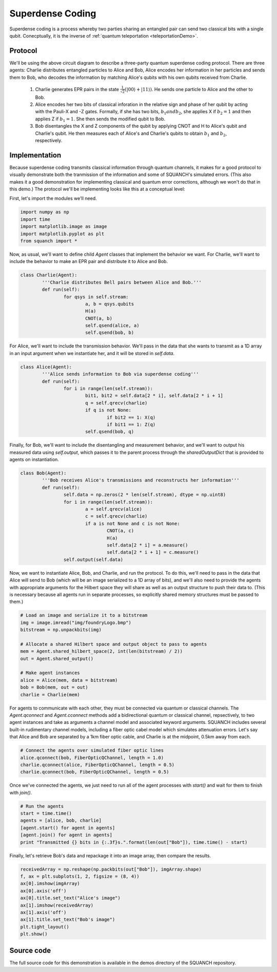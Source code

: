 .. _superdenseCodingDemo:

Superdense Coding
=================

Superdense coding is a process whereby two parties sharing an entangled pair can send two classical bits with a single qubit. Conecptually, it is the inverse of :ref:`quantum teleportation <teleportationDemo>`.

Protocol
--------

.. image:: https://upload.wikimedia.org/wikipedia/commons/b/b7/Superdense_coding.png

We'll be using the above circuit diagram to describe a three-party quantum superdense coding protocol. There are three agents: Charlie distributes entangled particles to Alice and Bob, Alice encodes her information in her particles and sends them to Bob, who decodes the information by matching Alice's qubits with his own qubits received from Charlie.

	1. Charlie generates EPR pairs in the state :math:`\frac{1}{\sqrt{2}} \left (\lvert 00 \rangle + \lvert 11 \rangle \right )`. He sends one particle to Alice and the other to Bob.

	2. Alice encodes her two bits of classical inforation in the relative sign and phase of her qubit by acting with the Pauli-X and -Z gates. Formally, if she has two bits, :math:`b_1 and b_2`, she applies X if :math:`b_2 = 1` and then applies Z if :math:`b_1 = 1`. She then sends the modified qubit to Bob.

	3. Bob disentangles the X and Z components of the qubit by applying CNOT and H to Alice's qubit and Charlie's qubit. He then measures each of Alice's and Charlie's qubits to obtain :math:`b_1` and :math:`b_2`, respectively.

Implementation
--------------

Because superdense coding transmits classical information through quantum channels, it makes for a good protocol to visually demonstrate both the tranmission of the information and some of SQUANCH's simulated errors. (This also makes it a good demonstration for implementing classical and quantum error corrections, although we won't do that in this demo.) The protocol we'll be implementing looks like this at a conceptual level:

.. image:: ../img/superdenseABC.png

First, let's import the modules we'll need.

.. code:: python

	import numpy as np
	import time 
	import matplotlib.image as image
	import matplotlib.pyplot as plt
	from squanch import *

Now, as usual, we'll want to define child `Agent` classes that implement the behavior we want. For Charlie, we'll want to include the behavior to make an EPR pair and distribute it to Alice and Bob.

.. code:: python

	class Charlie(Agent):
		'''Charlie distributes Bell pairs between Alice and Bob.'''
		def run(self):
			for qsys in self.stream:
				a, b = qsys.qubits
				H(a)
				CNOT(a, b)
				self.qsend(alice, a)
				self.qsend(bob, b)

For Alice, we'll want to include the transmission behavior. We'll pass in the data that she wants to transmit as a 1D array in an input argument when we instantiate her, and it will be stored in `self.data`. 

.. code:: python

	class Alice(Agent):
		'''Alice sends information to Bob via superdense coding'''
		def run(self):
			for i in range(len(self.stream)):
				bit1, bit2 = self.data[2 * i], self.data[2 * i + 1]
				q = self.qrecv(charlie)
				if q is not None:
					if bit2 == 1: X(q)
					if bit1 == 1: Z(q)
				self.qsend(bob, q)

Finally, for Bob, we'll want to include the disentangling and measurement behavior, and we'll want to output his measured data using `self.output`, which passes it to the parent process through the `sharedOutputDict` that is provided to agents on instantiation.

.. code:: python

	class Bob(Agent):
		'''Bob receives Alice's transmissions and reconstructs her information'''
		def run(self):
			self.data = np.zeros(2 * len(self.stream), dtype = np.uint8)
			for i in range(len(self.stream)):
				a = self.qrecv(alice)
				c = self.qrecv(charlie)
				if a is not None and c is not None:
					CNOT(a, c)
					H(a)
					self.data[2 * i] = a.measure()
					self.data[2 * i + 1] = c.measure()
			self.output(self.data)

Now, we want to instantiate Alice, Bob, and Charlie, and run the protocol. To do this, we'll need to pass in the data that Alice will send to Bob (which will be an image serialized to a 1D array of bits), and we'll also need to provide the agents with appropriate arguments for the Hilbert space they will share as well as an output structure to push their data to. (This is necessary because all agents run in separate processes, so explicitly shared memory structures must be passed to them.)

.. code:: python 

	# Load an image and serialize it to a bitstream
	img = image.imread("img/foundryLogo.bmp")
	bitstream = np.unpackbits(img)

	# Allocate a shared Hilbert space and output object to pass to agents
	mem = Agent.shared_hilbert_space(2, int(len(bitstream) / 2))
	out = Agent.shared_output()

	# Make agent instances
	alice = Alice(mem, data = bitstream)
	bob = Bob(mem, out = out)
	charlie = Charlie(mem)

For agents to communicate with each other, they must be connected via quantum or classical channels. The `Agent.qconnect` and `Agent.cconnect` methods add a bidirectional quantum or classical channel, repsectively, to two agent instances and take as arguments a channel model and associated keyword arguments. SQUANCH includes several built-in rudimentary channel models, including a fiber optic cabel model which simulates attenuation errors. Let's say that Alice and Bob are separated by a 1km fiber optic cable, and Charlie is at the midpoint, 0.5km away from each.

.. code:: python 

	# Connect the agents over simulated fiber optic lines
	alice.qconnect(bob, FiberOpticQChannel, length = 1.0)
	charlie.qconnect(alice, FiberOpticQChannel, length = 0.5)
	charlie.qconnect(bob, FiberOpticQChannel, length = 0.5)

Once we've connected the agents, we just need to run all of the agent processes with `start()` and wait for them to finish with `join()`.

.. code:: python

	# Run the agents
	start = time.time()
	agents = [alice, bob, charlie]
	[agent.start() for agent in agents]
	[agent.join() for agent in agents] 
	print "Transmitted {} bits in {:.3f}s.".format(len(out["Bob"]), time.time() - start)

Finally, let's retrieve Bob's data and repackage it into an image array, then compare the results.

.. code:: python

	receivedArray = np.reshape(np.packbits(out["Bob"]), imgArray.shape)
	f, ax = plt.subplots(1, 2, figsize = (8, 4))
	ax[0].imshow(imgArray)
	ax[0].axis('off')
	ax[0].title.set_text("Alice's image")
	ax[1].imshow(receivedArray)
	ax[1].axis('off')
	ax[1].title.set_text("Bob's image")
	plt.tight_layout()
	plt.show()

.. image:: ../img/transmissionDemo.png 

Source code
-----------

The full source code for this demonstration is available in the demos directory of the SQUANCH repository.
